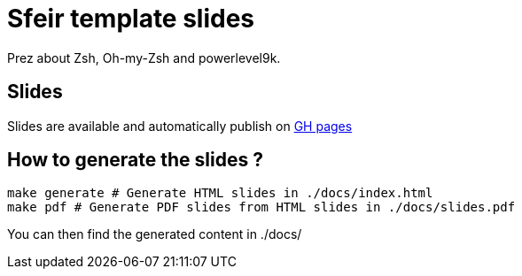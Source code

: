 = Sfeir template slides

Prez about Zsh, Oh-my-Zsh and powerlevel9k.

== Slides

Slides are available and automatically publish on https://ameausoone.github.io/zsh-oh-my-zsh-powerlevel9k-prez/[GH pages]

== How to generate the slides ?

[source,bash]
----
make generate # Generate HTML slides in ./docs/index.html
make pdf # Generate PDF slides from HTML slides in ./docs/slides.pdf
----

You can then find the generated content in ./docs/
